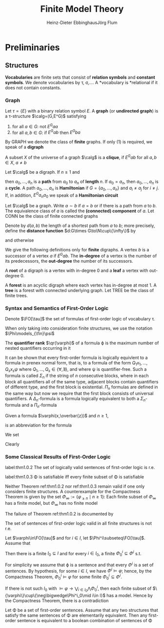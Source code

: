 #+TITLE: Finite Model Theory
#+AUTHOR: Heinz-Dieter Ebbinghaus@@latex:\\@@Jörg Flum

#+LATEX_HEADER: \input{preamble.tex}
#+EXPORT_FILE_NAME: ../latex/FiniteModelTheory/FiniteModelTheory.tex


* Preliminaries

** Structures
   *Vocabularies* are finite sets that consist of *relation symbols* and
   *constant symbols*. We denote vocabularies by \tau, \sigma,\(\dots\). A
   *vocabulary is *relational if it does not contain constants.


*** Graph
   Let \(\tau=\{E\}\) with a binary relation symbol \(E\). A *graph* (or
   *undirected graph*) is a \tau-structure \(\calg=(G,E^G)\) satisfying
   1. for all \(a\in G\): not \(E^Gaa\)
   2. for all \(a,b\in G\): if \(E^Gab\) then \(E^Gba\)


   By GRAPH we denote the class of *finite* graphs. If only (1) is required, we
   speak of a *digraph*

   A subset \(X\) of the universe of a graph \(\calg\) is a *clique*, if
   \(E^Gab\) for all \(a,b\in X\), \(a\neq b\)


   Let \(\calg\) be a digraph. If \(n\ge1\) and
   \begin{equation*}
   E^Ga_0a_1,E^Ga_1a_2,\dots,E^Ga_{n-1}a_n
   \end{equation*}
   then \(a_0,\dots,a_n\) is a *path* from \(a_0\) to \(a_n\) of *length* \(n\).
   If \(a_0=a_n\), then \(a_0,\dots,a_n\) is a *cycle*. A path \(a_0,\dots,a_n\)
   is *Hamiltonian* if \(G=\{a_0,\dots,a_n\}\) and \(a_i\neq a_j\) for
   \(i\neq j\). If, in addition, \(E^Ga_na_0\) we speak of a *Hamiltonian
   circuit*

   Let \(\calg\) be a graph. Write \(a\sim b\) if \(a=b\) or if there is a path
   from \(a\) to \(b\). The equivalence class of \(a\) is called the
   *(connected) component* of \(a\). Let CONN be the class of finite connected
   graphs

   Denote by \(d(a,b)\) the length of a shortest path from \(a\) to \(b\); more
   precisely, define the *distance function* \(d:G\times G\to\N\cup\{\infty\}\)
   by
   \begin{equation*}
   d(a,b)=\infty\text{ iff }a\not\sim b,\quad d(a,b)=0\text{ iff }a=b
   \end{equation*}
   and otherwise
   \begin{equation*}
   d(a,b)=\min\{n\ge1\mid\text{there is a path from $a$ to $b$ of length $n$}\}
   \end{equation*}

   We give the following definitions only for *finite* digraphs. A vertex \(b\)
   is a successor of a vertex \(a\) if \(E^Gab\). The *in-degree* of a vertex is
   the number of its predecessors, the *out-degree* the number of its
   successors.

   A *root* of a digraph is a vertex with in-degree 0 and a *leaf* a vertex with
   out-degree 0.

   A *forest* is an acyclic digraph where each vertex has in-degree at most 1. A
   *tree* is a forest with connected underlying graph. Let TREE be the class of
   finite trees.

*** Syntax and Semantics of First-Order Logic
    Denote \(\FO[\tau]\) the set of formulas of first-order logic of vocabulary
    \tau.

    When only taking into consideration finite structures, we use the notation
    \(\Phi\models_{\fin}\psi\)

    The *quantifier rank* \(\qr(\varphi)\) of a formula \varphi is the maximum
    number of nested quantifiers occurring in it

    It can be shown that every first-order formula is logically equivlent to a
    formula in prenex normal form, that is, to a formula of the form
    \(Q_1x_1,\dots,Q_sx_s\psi\) where \(Q_1,\dots,Q_s\in\{\forall,\exists\}\),
    and where \psi is quantifier-free. Such a formula is called \(\Sigma_n\) if
    the string of \(n\) consecutive blocks, where in each block all quantifiers
    all of the same type, adjacent blocks contain quantifiers of different type,
    and the first block is existential. \(\Pi_n\) formulas are defined in the
    same way but now we require that the first block consists of universal
    quantifiers. A \(\Delta_n\)-formula is a formula logically equivalent to
    both a \(\Sigma_n\)-formula and a \(\Pi_n\)-formula

    Given a formula \(\varphi(x,\overbar{z})\) and \(n\ge1\),
    \begin{equation*}
    \exists^{\ge n}x\varphi(x,\overbar{z})
    \end{equation*}
    is an abbreviation for the formula
    \begin{equation*}
    \exists x_1,\dots\exists x_n(
    \bigwedge_{1\le i\le n}\varphi(x_i,\overbar{z})\wedge
    \bigwedge_{1\le i<j\le n}\neg x_i=x_j)
    \end{equation*}

    We set
    \begin{equation*}
    \varphi_{\ge n}:=\exists^{\ge n}x\;x=x
    \end{equation*}
    Clearly
    \begin{equation*}
    \cala\models\varphi_{\ge n}\quad\text{ iff }\quad\norm{A}\ge n
    \end{equation*}

*** Some Classical Results of First-Order Logic
    #+ATTR_LATEX: :options []
    #+BEGIN_theorem
    label:thm1.0.2
    The set of logically valid sentences of first-order logic is r.e.
    #+END_theorem
    #+ATTR_LATEX: :options [Compactness Theorem]
    #+BEGIN_theorem
    label:thm1.0.3
    \Phi is satisfiable iff every finite subset of \Phi is satisfiable
    #+END_theorem

    Neither Theorem ref:thm1.0.2 nor ref:thm1.0.3 remain valid if one only
    considers finite structures. A counterexample for the Compactness Theorem is
    given by the set \(\Phi_\infty:=\{\varphi_{\ge n}\mid n\ge1\}\): Each finite
    subset of \(\Phi_\infty\) has a finite model, but \(\Phi_\infty\) has no
    finite model

    The failure of Theorem ref:thm1.0.2 is documented by
    #+ATTR_LATEX: :options [Trahtenbrot's Theorem]
    #+BEGIN_theorem
    The set of sentences of first-order logic valid in all finite structures is
    not r.e.
    #+END_theorem

    #+ATTR_LATEX: :options []
    #+BEGIN_lemma
    Let \(\varphi\in\FO[\tau]\) and for \(i\in I\), let
    \(\Phi^i\subseteq\FO[\tau]\). Assume that
    \begin{equation*}
    \models\varphi\leftrightarrow\bigvee_{i\in I}\bigwedge\Phi^i
    \end{equation*}
    Then there is a finite \(I_0\subseteq I\) and for every \(i\in I_0\), a
    finite \(\Phi^i_0\subseteq\Phi^i\) s.t.
    \begin{equation*}
    \models\varphi\leftrightarrow\bigvee_{i\in I_0}\bigwedge\Phi^i_0
    \end{equation*}
    #+END_lemma

    #+BEGIN_proof
    For simplicity we assume that \varphi is a sentence and that every
    \(\Phi^i\) is a set of sentences. By hypothesis, for some \(i\in I\), we
    have \(\Phi^i\models\varphi\); hence, by the Compactness Theorem,
    \(\Phi^i_0\models\varphi\) for some finite \(\Phi^i_0\subseteq\Phi^i\).

    If there is not such \(I_0\) with \(\models\varphi\to\bigvee_{i\in
    I_0}\bigwedge\Phi_0^i\), then each finite subset of
    \(\{\varphi\}\cup\{\neg\bigwedge\Phi^i_0\mid i\in I}\) has a model. Hence by
    the Compactness Theorem, there is a contradiction
    #+END_proof

    #+ATTR_LATEX: :options []
    #+BEGIN_corollary
    Let \Phi be a set of first-order sentences. Assume that any two structures
    that satisfy the same sentences of \Phi are elementarily equivalent. Then
    any first-order sentence is equivalent to a boolean combination of sentences
    of \Phi
    #+END_corollary
